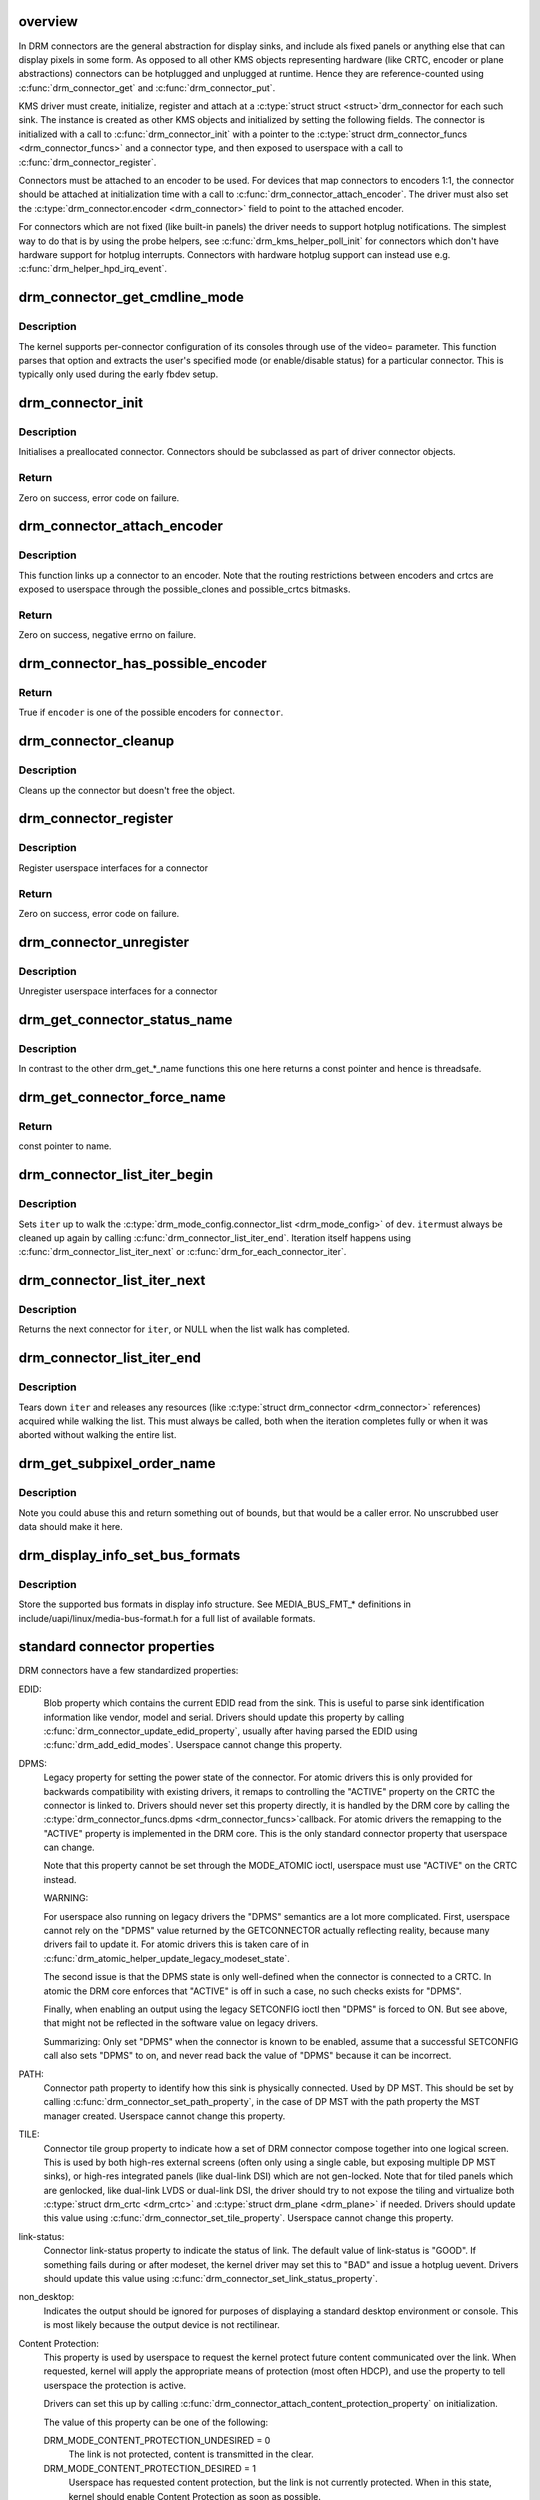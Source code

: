 .. -*- coding: utf-8; mode: rst -*-
.. src-file: drivers/gpu/drm/drm_connector.c

.. _`overview`:

overview
========

In DRM connectors are the general abstraction for display sinks, and include
als fixed panels or anything else that can display pixels in some form. As
opposed to all other KMS objects representing hardware (like CRTC, encoder or
plane abstractions) connectors can be hotplugged and unplugged at runtime.
Hence they are reference-counted using \ :c:func:`drm_connector_get`\  and
\ :c:func:`drm_connector_put`\ .

KMS driver must create, initialize, register and attach at a \ :c:type:`struct struct <struct>`\ 
drm_connector for each such sink. The instance is created as other KMS
objects and initialized by setting the following fields. The connector is
initialized with a call to \ :c:func:`drm_connector_init`\  with a pointer to the
\ :c:type:`struct drm_connector_funcs <drm_connector_funcs>`\  and a connector type, and then exposed to
userspace with a call to \ :c:func:`drm_connector_register`\ .

Connectors must be attached to an encoder to be used. For devices that map
connectors to encoders 1:1, the connector should be attached at
initialization time with a call to \ :c:func:`drm_connector_attach_encoder`\ . The
driver must also set the \ :c:type:`drm_connector.encoder <drm_connector>`\  field to point to the
attached encoder.

For connectors which are not fixed (like built-in panels) the driver needs to
support hotplug notifications. The simplest way to do that is by using the
probe helpers, see \ :c:func:`drm_kms_helper_poll_init`\  for connectors which don't have
hardware support for hotplug interrupts. Connectors with hardware hotplug
support can instead use e.g. \ :c:func:`drm_helper_hpd_irq_event`\ .

.. _`drm_connector_get_cmdline_mode`:

drm_connector_get_cmdline_mode
==============================

.. c:function:: void drm_connector_get_cmdline_mode(struct drm_connector *connector)

    reads the user's cmdline mode

    :param connector:
        connector to quwery
    :type connector: struct drm_connector \*

.. _`drm_connector_get_cmdline_mode.description`:

Description
-----------

The kernel supports per-connector configuration of its consoles through
use of the video= parameter. This function parses that option and
extracts the user's specified mode (or enable/disable status) for a
particular connector. This is typically only used during the early fbdev
setup.

.. _`drm_connector_init`:

drm_connector_init
==================

.. c:function:: int drm_connector_init(struct drm_device *dev, struct drm_connector *connector, const struct drm_connector_funcs *funcs, int connector_type)

    Init a preallocated connector

    :param dev:
        DRM device
    :type dev: struct drm_device \*

    :param connector:
        the connector to init
    :type connector: struct drm_connector \*

    :param funcs:
        callbacks for this connector
    :type funcs: const struct drm_connector_funcs \*

    :param connector_type:
        user visible type of the connector
    :type connector_type: int

.. _`drm_connector_init.description`:

Description
-----------

Initialises a preallocated connector. Connectors should be
subclassed as part of driver connector objects.

.. _`drm_connector_init.return`:

Return
------

Zero on success, error code on failure.

.. _`drm_connector_attach_encoder`:

drm_connector_attach_encoder
============================

.. c:function:: int drm_connector_attach_encoder(struct drm_connector *connector, struct drm_encoder *encoder)

    attach a connector to an encoder

    :param connector:
        connector to attach
    :type connector: struct drm_connector \*

    :param encoder:
        encoder to attach \ ``connector``\  to
    :type encoder: struct drm_encoder \*

.. _`drm_connector_attach_encoder.description`:

Description
-----------

This function links up a connector to an encoder. Note that the routing
restrictions between encoders and crtcs are exposed to userspace through the
possible_clones and possible_crtcs bitmasks.

.. _`drm_connector_attach_encoder.return`:

Return
------

Zero on success, negative errno on failure.

.. _`drm_connector_has_possible_encoder`:

drm_connector_has_possible_encoder
==================================

.. c:function:: bool drm_connector_has_possible_encoder(struct drm_connector *connector, struct drm_encoder *encoder)

    check if the connector and encoder are assosicated with each other

    :param connector:
        the connector
    :type connector: struct drm_connector \*

    :param encoder:
        the encoder
    :type encoder: struct drm_encoder \*

.. _`drm_connector_has_possible_encoder.return`:

Return
------

True if \ ``encoder``\  is one of the possible encoders for \ ``connector``\ .

.. _`drm_connector_cleanup`:

drm_connector_cleanup
=====================

.. c:function:: void drm_connector_cleanup(struct drm_connector *connector)

    cleans up an initialised connector

    :param connector:
        connector to cleanup
    :type connector: struct drm_connector \*

.. _`drm_connector_cleanup.description`:

Description
-----------

Cleans up the connector but doesn't free the object.

.. _`drm_connector_register`:

drm_connector_register
======================

.. c:function:: int drm_connector_register(struct drm_connector *connector)

    register a connector

    :param connector:
        the connector to register
    :type connector: struct drm_connector \*

.. _`drm_connector_register.description`:

Description
-----------

Register userspace interfaces for a connector

.. _`drm_connector_register.return`:

Return
------

Zero on success, error code on failure.

.. _`drm_connector_unregister`:

drm_connector_unregister
========================

.. c:function:: void drm_connector_unregister(struct drm_connector *connector)

    unregister a connector

    :param connector:
        the connector to unregister
    :type connector: struct drm_connector \*

.. _`drm_connector_unregister.description`:

Description
-----------

Unregister userspace interfaces for a connector

.. _`drm_get_connector_status_name`:

drm_get_connector_status_name
=============================

.. c:function:: const char *drm_get_connector_status_name(enum drm_connector_status status)

    return a string for connector status

    :param status:
        connector status to compute name of
    :type status: enum drm_connector_status

.. _`drm_get_connector_status_name.description`:

Description
-----------

In contrast to the other drm_get_*_name functions this one here returns a
const pointer and hence is threadsafe.

.. _`drm_get_connector_force_name`:

drm_get_connector_force_name
============================

.. c:function:: const char *drm_get_connector_force_name(enum drm_connector_force force)

    return a string for connector force

    :param force:
        connector force to get name of
    :type force: enum drm_connector_force

.. _`drm_get_connector_force_name.return`:

Return
------

const pointer to name.

.. _`drm_connector_list_iter_begin`:

drm_connector_list_iter_begin
=============================

.. c:function:: void drm_connector_list_iter_begin(struct drm_device *dev, struct drm_connector_list_iter *iter)

    initialize a connector_list iterator

    :param dev:
        DRM device
    :type dev: struct drm_device \*

    :param iter:
        connector_list iterator
    :type iter: struct drm_connector_list_iter \*

.. _`drm_connector_list_iter_begin.description`:

Description
-----------

Sets \ ``iter``\  up to walk the \ :c:type:`drm_mode_config.connector_list <drm_mode_config>`\  of \ ``dev``\ . \ ``iter``\ 
must always be cleaned up again by calling \ :c:func:`drm_connector_list_iter_end`\ .
Iteration itself happens using \ :c:func:`drm_connector_list_iter_next`\  or
\ :c:func:`drm_for_each_connector_iter`\ .

.. _`drm_connector_list_iter_next`:

drm_connector_list_iter_next
============================

.. c:function:: struct drm_connector *drm_connector_list_iter_next(struct drm_connector_list_iter *iter)

    return next connector

    :param iter:
        connector_list iterator
    :type iter: struct drm_connector_list_iter \*

.. _`drm_connector_list_iter_next.description`:

Description
-----------

Returns the next connector for \ ``iter``\ , or NULL when the list walk has
completed.

.. _`drm_connector_list_iter_end`:

drm_connector_list_iter_end
===========================

.. c:function:: void drm_connector_list_iter_end(struct drm_connector_list_iter *iter)

    tear down a connector_list iterator

    :param iter:
        connector_list iterator
    :type iter: struct drm_connector_list_iter \*

.. _`drm_connector_list_iter_end.description`:

Description
-----------

Tears down \ ``iter``\  and releases any resources (like \ :c:type:`struct drm_connector <drm_connector>`\  references)
acquired while walking the list. This must always be called, both when the
iteration completes fully or when it was aborted without walking the entire
list.

.. _`drm_get_subpixel_order_name`:

drm_get_subpixel_order_name
===========================

.. c:function:: const char *drm_get_subpixel_order_name(enum subpixel_order order)

    return a string for a given subpixel enum

    :param order:
        enum of subpixel_order
    :type order: enum subpixel_order

.. _`drm_get_subpixel_order_name.description`:

Description
-----------

Note you could abuse this and return something out of bounds, but that
would be a caller error.  No unscrubbed user data should make it here.

.. _`drm_display_info_set_bus_formats`:

drm_display_info_set_bus_formats
================================

.. c:function:: int drm_display_info_set_bus_formats(struct drm_display_info *info, const u32 *formats, unsigned int num_formats)

    set the supported bus formats

    :param info:
        display info to store bus formats in
    :type info: struct drm_display_info \*

    :param formats:
        array containing the supported bus formats
    :type formats: const u32 \*

    :param num_formats:
        the number of entries in the fmts array
    :type num_formats: unsigned int

.. _`drm_display_info_set_bus_formats.description`:

Description
-----------

Store the supported bus formats in display info structure.
See MEDIA_BUS_FMT_* definitions in include/uapi/linux/media-bus-format.h for
a full list of available formats.

.. _`standard-connector-properties`:

standard connector properties
=============================

DRM connectors have a few standardized properties:

EDID:
     Blob property which contains the current EDID read from the sink. This
     is useful to parse sink identification information like vendor, model
     and serial. Drivers should update this property by calling
     \ :c:func:`drm_connector_update_edid_property`\ , usually after having parsed
     the EDID using \ :c:func:`drm_add_edid_modes`\ . Userspace cannot change this
     property.
DPMS:
     Legacy property for setting the power state of the connector. For atomic
     drivers this is only provided for backwards compatibility with existing
     drivers, it remaps to controlling the "ACTIVE" property on the CRTC the
     connector is linked to. Drivers should never set this property directly,
     it is handled by the DRM core by calling the \ :c:type:`drm_connector_funcs.dpms <drm_connector_funcs>`\ 
     callback. For atomic drivers the remapping to the "ACTIVE" property is
     implemented in the DRM core.  This is the only standard connector
     property that userspace can change.

     Note that this property cannot be set through the MODE_ATOMIC ioctl,
     userspace must use "ACTIVE" on the CRTC instead.

     WARNING:

     For userspace also running on legacy drivers the "DPMS" semantics are a
     lot more complicated. First, userspace cannot rely on the "DPMS" value
     returned by the GETCONNECTOR actually reflecting reality, because many
     drivers fail to update it. For atomic drivers this is taken care of in
     \ :c:func:`drm_atomic_helper_update_legacy_modeset_state`\ .

     The second issue is that the DPMS state is only well-defined when the
     connector is connected to a CRTC. In atomic the DRM core enforces that
     "ACTIVE" is off in such a case, no such checks exists for "DPMS".

     Finally, when enabling an output using the legacy SETCONFIG ioctl then
     "DPMS" is forced to ON. But see above, that might not be reflected in
     the software value on legacy drivers.

     Summarizing: Only set "DPMS" when the connector is known to be enabled,
     assume that a successful SETCONFIG call also sets "DPMS" to on, and
     never read back the value of "DPMS" because it can be incorrect.
PATH:
     Connector path property to identify how this sink is physically
     connected. Used by DP MST. This should be set by calling
     \ :c:func:`drm_connector_set_path_property`\ , in the case of DP MST with the
     path property the MST manager created. Userspace cannot change this
     property.
TILE:
     Connector tile group property to indicate how a set of DRM connector
     compose together into one logical screen. This is used by both high-res
     external screens (often only using a single cable, but exposing multiple
     DP MST sinks), or high-res integrated panels (like dual-link DSI) which
     are not gen-locked. Note that for tiled panels which are genlocked, like
     dual-link LVDS or dual-link DSI, the driver should try to not expose the
     tiling and virtualize both \ :c:type:`struct drm_crtc <drm_crtc>`\  and \ :c:type:`struct drm_plane <drm_plane>`\  if needed. Drivers
     should update this value using \ :c:func:`drm_connector_set_tile_property`\ .
     Userspace cannot change this property.
link-status:
     Connector link-status property to indicate the status of link. The
     default value of link-status is "GOOD". If something fails during or
     after modeset, the kernel driver may set this to "BAD" and issue a
     hotplug uevent. Drivers should update this value using
     \ :c:func:`drm_connector_set_link_status_property`\ .
non_desktop:
     Indicates the output should be ignored for purposes of displaying a
     standard desktop environment or console. This is most likely because
     the output device is not rectilinear.
Content Protection:
     This property is used by userspace to request the kernel protect future
     content communicated over the link. When requested, kernel will apply
     the appropriate means of protection (most often HDCP), and use the
     property to tell userspace the protection is active.

     Drivers can set this up by calling
     \ :c:func:`drm_connector_attach_content_protection_property`\  on initialization.

     The value of this property can be one of the following:

     DRM_MODE_CONTENT_PROTECTION_UNDESIRED = 0
             The link is not protected, content is transmitted in the clear.
     DRM_MODE_CONTENT_PROTECTION_DESIRED = 1
             Userspace has requested content protection, but the link is not
             currently protected. When in this state, kernel should enable
             Content Protection as soon as possible.
     DRM_MODE_CONTENT_PROTECTION_ENABLED = 2
             Userspace has requested content protection, and the link is
             protected. Only the driver can set the property to this value.
             If userspace attempts to set to ENABLED, kernel will return
             -EINVAL.

     A few guidelines:

     - DESIRED state should be preserved until userspace de-asserts it by
       setting the property to UNDESIRED. This means ENABLED should only
       transition to UNDESIRED when the user explicitly requests it.
     - If the state is DESIRED, kernel should attempt to re-authenticate the
       link whenever possible. This includes across disable/enable, dpms,
       hotplug, downstream device changes, link status failures, etc..
     - Userspace is responsible for polling the property to determine when
       the value transitions from ENABLED to DESIRED. This signifies the link
       is no longer protected and userspace should take appropriate action
       (whatever that might be).

Connectors also have one standardized atomic property:

CRTC_ID:
     Mode object ID of the \ :c:type:`struct drm_crtc <drm_crtc>`\  this connector should be connected to.

Connectors for LCD panels may also have one standardized property:

panel orientation:
     On some devices the LCD panel is mounted in the casing in such a way
     that the up/top side of the panel does not match with the top side of
     the device. Userspace can use this property to check for this.
     Note that input coordinates from touchscreens (input devices with
     INPUT_PROP_DIRECT) will still map 1:1 to the actual LCD panel
     coordinates, so if userspace rotates the picture to adjust for
     the orientation it must also apply the same transformation to the
     touchscreen input coordinates. This property is initialized by calling
     \ :c:func:`drm_connector_init_panel_orientation_property`\ .

scaling mode:
     This property defines how a non-native mode is upscaled to the native
     mode of an LCD panel:

     None:
             No upscaling happens, scaling is left to the panel. Not all
             drivers expose this mode.
     Full:
             The output is upscaled to the full resolution of the panel,
             ignoring the aspect ratio.
     Center:
             No upscaling happens, the output is centered within the native
             resolution the panel.
     Full aspect:
             The output is upscaled to maximize either the width or height
             while retaining the aspect ratio.

     This property should be set up by calling
     \ :c:func:`drm_connector_attach_scaling_mode_property`\ . Note that drivers
     can also expose this property to external outputs, in which case they
     must support "None", which should be the default (since external screens
     have a built-in scaler).

.. _`drm_mode_create_dvi_i_properties`:

drm_mode_create_dvi_i_properties
================================

.. c:function:: int drm_mode_create_dvi_i_properties(struct drm_device *dev)

    create DVI-I specific connector properties

    :param dev:
        DRM device
    :type dev: struct drm_device \*

.. _`drm_mode_create_dvi_i_properties.description`:

Description
-----------

Called by a driver the first time a DVI-I connector is made.

.. _`hdmi-connector-properties`:

HDMI connector properties
=========================

content type (HDMI specific):
     Indicates content type setting to be used in HDMI infoframes to indicate
     content type for the external device, so that it adjusts it's display
     settings accordingly.

     The value of this property can be one of the following:

     No Data:
             Content type is unknown
     Graphics:
             Content type is graphics
     Photo:
             Content type is photo
     Cinema:
             Content type is cinema
     Game:
             Content type is game

     Drivers can set up this property by calling
     \ :c:func:`drm_connector_attach_content_type_property`\ . Decoding to
     infoframe values is done through \ :c:func:`drm_hdmi_avi_infoframe_content_type`\ .

.. _`drm_connector_attach_content_type_property`:

drm_connector_attach_content_type_property
==========================================

.. c:function:: int drm_connector_attach_content_type_property(struct drm_connector *connector)

    attach content-type property

    :param connector:
        connector to attach content type property on.
    :type connector: struct drm_connector \*

.. _`drm_connector_attach_content_type_property.description`:

Description
-----------

Called by a driver the first time a HDMI connector is made.

.. _`drm_hdmi_avi_infoframe_content_type`:

drm_hdmi_avi_infoframe_content_type
===================================

.. c:function:: void drm_hdmi_avi_infoframe_content_type(struct hdmi_avi_infoframe *frame, const struct drm_connector_state *conn_state)

    fill the HDMI AVI infoframe content type information, based on correspondent DRM property.

    :param frame:
        HDMI AVI infoframe
    :type frame: struct hdmi_avi_infoframe \*

    :param conn_state:
        DRM display connector state
    :type conn_state: const struct drm_connector_state \*

.. _`drm_mode_create_tv_properties`:

drm_mode_create_tv_properties
=============================

.. c:function:: int drm_mode_create_tv_properties(struct drm_device *dev, unsigned int num_modes, const char * const modes)

    create TV specific connector properties

    :param dev:
        DRM device
    :type dev: struct drm_device \*

    :param num_modes:
        number of different TV formats (modes) supported
    :type num_modes: unsigned int

    :param modes:
        array of pointers to strings containing name of each format
    :type modes: const char \* const

.. _`drm_mode_create_tv_properties.description`:

Description
-----------

Called by a driver's TV initialization routine, this function creates
the TV specific connector properties for a given device.  Caller is
responsible for allocating a list of format names and passing them to
this routine.

.. _`drm_mode_create_scaling_mode_property`:

drm_mode_create_scaling_mode_property
=====================================

.. c:function:: int drm_mode_create_scaling_mode_property(struct drm_device *dev)

    create scaling mode property

    :param dev:
        DRM device
    :type dev: struct drm_device \*

.. _`drm_mode_create_scaling_mode_property.description`:

Description
-----------

Called by a driver the first time it's needed, must be attached to desired
connectors.

Atomic drivers should use \ :c:func:`drm_connector_attach_scaling_mode_property`\ 
instead to correctly assign \ :c:type:`drm_connector_state.picture_aspect_ratio <drm_connector_state>`\ 
in the atomic state.

.. _`drm_connector_attach_scaling_mode_property`:

drm_connector_attach_scaling_mode_property
==========================================

.. c:function:: int drm_connector_attach_scaling_mode_property(struct drm_connector *connector, u32 scaling_mode_mask)

    attach atomic scaling mode property

    :param connector:
        connector to attach scaling mode property on.
    :type connector: struct drm_connector \*

    :param scaling_mode_mask:
        or'ed mask of BIT(%DRM_MODE_SCALE_\*).
    :type scaling_mode_mask: u32

.. _`drm_connector_attach_scaling_mode_property.description`:

Description
-----------

This is used to add support for scaling mode to atomic drivers.
The scaling mode will be set to \ :c:type:`drm_connector_state.picture_aspect_ratio <drm_connector_state>`\ 
and can be used from \ :c:type:`drm_connector_helper_funcs->atomic_check <drm_connector_helper_funcs>`\  for validation.

This is the atomic version of \ :c:func:`drm_mode_create_scaling_mode_property`\ .

.. _`drm_connector_attach_scaling_mode_property.return`:

Return
------

Zero on success, negative errno on failure.

.. _`drm_connector_attach_content_protection_property`:

drm_connector_attach_content_protection_property
================================================

.. c:function:: int drm_connector_attach_content_protection_property(struct drm_connector *connector)

    attach content protection property

    :param connector:
        connector to attach CP property on.
    :type connector: struct drm_connector \*

.. _`drm_connector_attach_content_protection_property.description`:

Description
-----------

This is used to add support for content protection on select connectors.
Content Protection is intentionally vague to allow for different underlying
technologies, however it is most implemented by HDCP.

The content protection will be set to \ :c:type:`drm_connector_state.content_protection <drm_connector_state>`\ 

.. _`drm_connector_attach_content_protection_property.return`:

Return
------

Zero on success, negative errno on failure.

.. _`drm_mode_create_aspect_ratio_property`:

drm_mode_create_aspect_ratio_property
=====================================

.. c:function:: int drm_mode_create_aspect_ratio_property(struct drm_device *dev)

    create aspect ratio property

    :param dev:
        DRM device
    :type dev: struct drm_device \*

.. _`drm_mode_create_aspect_ratio_property.description`:

Description
-----------

Called by a driver the first time it's needed, must be attached to desired
connectors.

.. _`drm_mode_create_aspect_ratio_property.return`:

Return
------

Zero on success, negative errno on failure.

.. _`drm_mode_create_content_type_property`:

drm_mode_create_content_type_property
=====================================

.. c:function:: int drm_mode_create_content_type_property(struct drm_device *dev)

    create content type property

    :param dev:
        DRM device
    :type dev: struct drm_device \*

.. _`drm_mode_create_content_type_property.description`:

Description
-----------

Called by a driver the first time it's needed, must be attached to desired
connectors.

.. _`drm_mode_create_content_type_property.return`:

Return
------

Zero on success, negative errno on failure.

.. _`drm_mode_create_suggested_offset_properties`:

drm_mode_create_suggested_offset_properties
===========================================

.. c:function:: int drm_mode_create_suggested_offset_properties(struct drm_device *dev)

    create suggests offset properties

    :param dev:
        DRM device
    :type dev: struct drm_device \*

.. _`drm_mode_create_suggested_offset_properties.description`:

Description
-----------

Create the the suggested x/y offset property for connectors.

.. _`drm_connector_set_path_property`:

drm_connector_set_path_property
===============================

.. c:function:: int drm_connector_set_path_property(struct drm_connector *connector, const char *path)

    set tile property on connector

    :param connector:
        connector to set property on.
    :type connector: struct drm_connector \*

    :param path:
        path to use for property; must not be NULL.
    :type path: const char \*

.. _`drm_connector_set_path_property.description`:

Description
-----------

This creates a property to expose to userspace to specify a
connector path. This is mainly used for DisplayPort MST where
connectors have a topology and we want to allow userspace to give
them more meaningful names.

.. _`drm_connector_set_path_property.return`:

Return
------

Zero on success, negative errno on failure.

.. _`drm_connector_set_tile_property`:

drm_connector_set_tile_property
===============================

.. c:function:: int drm_connector_set_tile_property(struct drm_connector *connector)

    set tile property on connector

    :param connector:
        connector to set property on.
    :type connector: struct drm_connector \*

.. _`drm_connector_set_tile_property.description`:

Description
-----------

This looks up the tile information for a connector, and creates a
property for userspace to parse if it exists. The property is of
the form of 8 integers using ':' as a separator.

.. _`drm_connector_set_tile_property.return`:

Return
------

Zero on success, errno on failure.

.. _`drm_connector_update_edid_property`:

drm_connector_update_edid_property
==================================

.. c:function:: int drm_connector_update_edid_property(struct drm_connector *connector, const struct edid *edid)

    update the edid property of a connector

    :param connector:
        drm connector
    :type connector: struct drm_connector \*

    :param edid:
        new value of the edid property
    :type edid: const struct edid \*

.. _`drm_connector_update_edid_property.description`:

Description
-----------

This function creates a new blob modeset object and assigns its id to the
connector's edid property.

.. _`drm_connector_update_edid_property.return`:

Return
------

Zero on success, negative errno on failure.

.. _`drm_connector_set_link_status_property`:

drm_connector_set_link_status_property
======================================

.. c:function:: void drm_connector_set_link_status_property(struct drm_connector *connector, uint64_t link_status)

    Set link status property of a connector

    :param connector:
        drm connector
    :type connector: struct drm_connector \*

    :param link_status:
        new value of link status property (0: Good, 1: Bad)
    :type link_status: uint64_t

.. _`drm_connector_set_link_status_property.description`:

Description
-----------

In usual working scenario, this link status property will always be set to
"GOOD". If something fails during or after a mode set, the kernel driver
may set this link status property to "BAD". The caller then needs to send a
hotplug uevent for userspace to re-check the valid modes through
GET_CONNECTOR_IOCTL and retry modeset.

.. _`drm_connector_set_link_status_property.note`:

Note
----

Drivers cannot rely on userspace to support this property and
issue a modeset. As such, they may choose to handle issues (like
re-training a link) without userspace's intervention.

The reason for adding this property is to handle link training failures, but
it is not limited to DP or link training. For example, if we implement
asynchronous setcrtc, this property can be used to report any failures in that.

.. _`drm_connector_init_panel_orientation_property`:

drm_connector_init_panel_orientation_property
=============================================

.. c:function:: int drm_connector_init_panel_orientation_property(struct drm_connector *connector, int width, int height)

    initialize the connecters panel_orientation property

    :param connector:
        connector for which to init the panel-orientation property.
    :type connector: struct drm_connector \*

    :param width:
        width in pixels of the panel, used for panel quirk detection
    :type width: int

    :param height:
        height in pixels of the panel, used for panel quirk detection
    :type height: int

.. _`drm_connector_init_panel_orientation_property.description`:

Description
-----------

This function should only be called for built-in panels, after setting
connector->display_info.panel_orientation first (if known).

This function will check for platform specific (e.g. DMI based) quirks
overriding display_info.panel_orientation first, then if panel_orientation
is not DRM_MODE_PANEL_ORIENTATION_UNKNOWN it will attach the
"panel orientation" property to the connector.

.. _`drm_connector_init_panel_orientation_property.return`:

Return
------

Zero on success, negative errno on failure.

.. _`tile-group`:

Tile group
==========

Tile groups are used to represent tiled monitors with a unique integer
identifier. Tiled monitors using DisplayID v1.3 have a unique 8-byte handle,
we store this in a tile group, so we have a common identifier for all tiles
in a monitor group. The property is called "TILE". Drivers can manage tile
groups using \ :c:func:`drm_mode_create_tile_group`\ , \ :c:func:`drm_mode_put_tile_group`\  and
\ :c:func:`drm_mode_get_tile_group`\ . But this is only needed for internal panels where
the tile group information is exposed through a non-standard way.

.. _`drm_mode_put_tile_group`:

drm_mode_put_tile_group
=======================

.. c:function:: void drm_mode_put_tile_group(struct drm_device *dev, struct drm_tile_group *tg)

    drop a reference to a tile group.

    :param dev:
        DRM device
    :type dev: struct drm_device \*

    :param tg:
        tile group to drop reference to.
    :type tg: struct drm_tile_group \*

.. _`drm_mode_put_tile_group.description`:

Description
-----------

drop reference to tile group and free if 0.

.. _`drm_mode_get_tile_group`:

drm_mode_get_tile_group
=======================

.. c:function:: struct drm_tile_group *drm_mode_get_tile_group(struct drm_device *dev, char topology)

    get a reference to an existing tile group

    :param dev:
        DRM device
    :type dev: struct drm_device \*

    :param topology:
        8-bytes unique per monitor.
    :type topology: char

.. _`drm_mode_get_tile_group.description`:

Description
-----------

Use the unique bytes to get a reference to an existing tile group.

.. _`drm_mode_get_tile_group.return`:

Return
------

tile group or NULL if not found.

.. _`drm_mode_create_tile_group`:

drm_mode_create_tile_group
==========================

.. c:function:: struct drm_tile_group *drm_mode_create_tile_group(struct drm_device *dev, char topology)

    create a tile group from a displayid description

    :param dev:
        DRM device
    :type dev: struct drm_device \*

    :param topology:
        8-bytes unique per monitor.
    :type topology: char

.. _`drm_mode_create_tile_group.description`:

Description
-----------

Create a tile group for the unique monitor, and get a unique
identifier for the tile group.

.. _`drm_mode_create_tile_group.return`:

Return
------

new tile group or error.

.. This file was automatic generated / don't edit.

